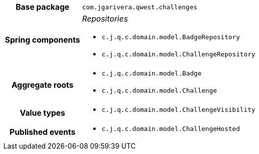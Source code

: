 [%autowidth.stretch, cols="h,a"]
|===
|Base package
|`com.jgarivera.qwest.challenges`
|Spring components
|_Repositories_

* `c.j.q.c.domain.model.BadgeRepository`
* `c.j.q.c.domain.model.ChallengeRepository`
|Aggregate roots
|* `c.j.q.c.domain.model.Badge`
* `c.j.q.c.domain.model.Challenge`
|Value types
|* `c.j.q.c.domain.model.ChallengeVisibility`
|Published events
|* `c.j.q.c.domain.model.ChallengeHosted`

|===

